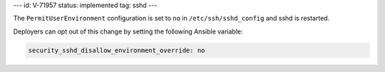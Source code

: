 ---
id: V-71957
status: implemented
tag: sshd
---

The ``PermitUserEnvironment`` configuration is set to ``no`` in
``/etc/ssh/sshd_config`` and sshd is restarted.

Deployers can opt out of this change by setting the following Ansible variable:

.. code-block:: yaml

    security_sshd_disallow_environment_override: no
